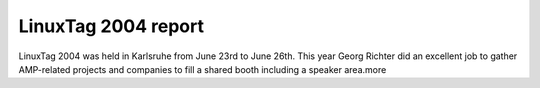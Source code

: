LinuxTag 2004 report
====================

.. articleMetaData::
   :Where: Karlsruhe, Germany
   :Date: 20040626 2212 CEST
   :Tags: php, work

LinuxTag 2004 was held in Karlsruhe from June 23rd to June 26th.
This year Georg Richter did an excellent job to gather AMP-related
projects and companies to fill a shared booth including a speaker
area.more



